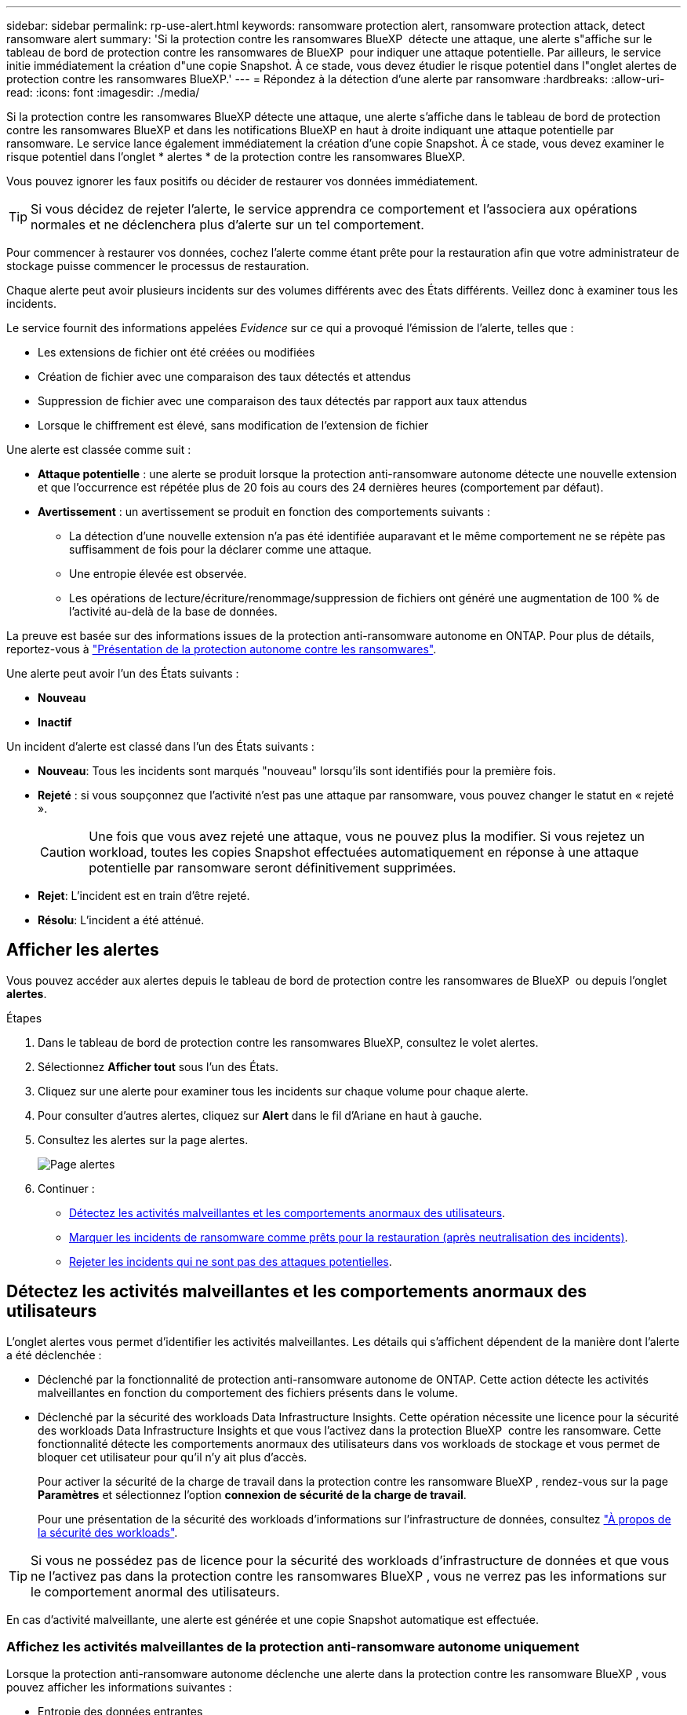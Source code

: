 ---
sidebar: sidebar 
permalink: rp-use-alert.html 
keywords: ransomware protection alert, ransomware protection attack, detect ransomware alert 
summary: 'Si la protection contre les ransomwares BlueXP  détecte une attaque, une alerte s"affiche sur le tableau de bord de protection contre les ransomwares de BlueXP  pour indiquer une attaque potentielle. Par ailleurs, le service initie immédiatement la création d"une copie Snapshot. À ce stade, vous devez étudier le risque potentiel dans l"onglet alertes de protection contre les ransomwares BlueXP.' 
---
= Répondez à la détection d'une alerte par ransomware
:hardbreaks:
:allow-uri-read: 
:icons: font
:imagesdir: ./media/


[role="lead"]
Si la protection contre les ransomwares BlueXP détecte une attaque, une alerte s'affiche dans le tableau de bord de protection contre les ransomwares BlueXP et dans les notifications BlueXP en haut à droite indiquant une attaque potentielle par ransomware. Le service lance également immédiatement la création d'une copie Snapshot. À ce stade, vous devez examiner le risque potentiel dans l'onglet * alertes * de la protection contre les ransomwares BlueXP.

Vous pouvez ignorer les faux positifs ou décider de restaurer vos données immédiatement.


TIP: Si vous décidez de rejeter l'alerte, le service apprendra ce comportement et l'associera aux opérations normales et ne déclenchera plus d'alerte sur un tel comportement.

Pour commencer à restaurer vos données, cochez l'alerte comme étant prête pour la restauration afin que votre administrateur de stockage puisse commencer le processus de restauration.

Chaque alerte peut avoir plusieurs incidents sur des volumes différents avec des États différents. Veillez donc à examiner tous les incidents.

Le service fournit des informations appelées _Evidence_ sur ce qui a provoqué l'émission de l'alerte, telles que :

* Les extensions de fichier ont été créées ou modifiées
* Création de fichier avec une comparaison des taux détectés et attendus
* Suppression de fichier avec une comparaison des taux détectés par rapport aux taux attendus
* Lorsque le chiffrement est élevé, sans modification de l'extension de fichier


Une alerte est classée comme suit :

* *Attaque potentielle* : une alerte se produit lorsque la protection anti-ransomware autonome détecte une nouvelle extension et que l'occurrence est répétée plus de 20 fois au cours des 24 dernières heures (comportement par défaut).
* *Avertissement* : un avertissement se produit en fonction des comportements suivants :
+
** La détection d'une nouvelle extension n'a pas été identifiée auparavant et le même comportement ne se répète pas suffisamment de fois pour la déclarer comme une attaque.
** Une entropie élevée est observée.
** Les opérations de lecture/écriture/renommage/suppression de fichiers ont généré une augmentation de 100 % de l'activité au-delà de la base de données.




La preuve est basée sur des informations issues de la protection anti-ransomware autonome en ONTAP. Pour plus de détails, reportez-vous à https://docs.netapp.com/us-en/ontap/anti-ransomware/index.html["Présentation de la protection autonome contre les ransomwares"^].

Une alerte peut avoir l'un des États suivants :

* *Nouveau*
* *Inactif*


Un incident d'alerte est classé dans l'un des États suivants :

* *Nouveau*: Tous les incidents sont marqués "nouveau" lorsqu'ils sont identifiés pour la première fois.
* *Rejeté* : si vous soupçonnez que l'activité n'est pas une attaque par ransomware, vous pouvez changer le statut en « rejeté ».
+

CAUTION: Une fois que vous avez rejeté une attaque, vous ne pouvez plus la modifier. Si vous rejetez un workload, toutes les copies Snapshot effectuées automatiquement en réponse à une attaque potentielle par ransomware seront définitivement supprimées.

* *Rejet*: L'incident est en train d'être rejeté.
* *Résolu*: L'incident a été atténué.




== Afficher les alertes

Vous pouvez accéder aux alertes depuis le tableau de bord de protection contre les ransomwares de BlueXP  ou depuis l'onglet *alertes*.

.Étapes
. Dans le tableau de bord de protection contre les ransomwares BlueXP, consultez le volet alertes.
. Sélectionnez *Afficher tout* sous l'un des États.
. Cliquez sur une alerte pour examiner tous les incidents sur chaque volume pour chaque alerte.
. Pour consulter d'autres alertes, cliquez sur *Alert* dans le fil d'Ariane en haut à gauche.
. Consultez les alertes sur la page alertes.
+
image:screen-alerts.png["Page alertes"]

. Continuer :
+
** <<Détectez les activités malveillantes et les comportements anormaux des utilisateurs>>.
** <<Marquer les incidents de ransomware comme prêts pour la restauration (après neutralisation des incidents)>>.
** <<Rejeter les incidents qui ne sont pas des attaques potentielles>>.






== Détectez les activités malveillantes et les comportements anormaux des utilisateurs

L'onglet alertes vous permet d'identifier les activités malveillantes. Les détails qui s'affichent dépendent de la manière dont l'alerte a été déclenchée :

* Déclenché par la fonctionnalité de protection anti-ransomware autonome de ONTAP. Cette action détecte les activités malveillantes en fonction du comportement des fichiers présents dans le volume.
* Déclenché par la sécurité des workloads Data Infrastructure Insights. Cette opération nécessite une licence pour la sécurité des workloads Data Infrastructure Insights et que vous l'activez dans la protection BlueXP  contre les ransomware. Cette fonctionnalité détecte les comportements anormaux des utilisateurs dans vos workloads de stockage et vous permet de bloquer cet utilisateur pour qu'il n'y ait plus d'accès.
+
Pour activer la sécurité de la charge de travail dans la protection contre les ransomware BlueXP , rendez-vous sur la page *Paramètres* et sélectionnez l'option *connexion de sécurité de la charge de travail*.

+
Pour une présentation de la sécurité des workloads d'informations sur l'infrastructure de données, consultez https://docs.netapp.com/us-en/data-infrastructure-insights/cs_intro.html["À propos de la sécurité des workloads"^].




TIP: Si vous ne possédez pas de licence pour la sécurité des workloads d'infrastructure de données et que vous ne l'activez pas dans la protection contre les ransomwares BlueXP , vous ne verrez pas les informations sur le comportement anormal des utilisateurs.

En cas d'activité malveillante, une alerte est générée et une copie Snapshot automatique est effectuée.



=== Affichez les activités malveillantes de la protection anti-ransomware autonome uniquement

Lorsque la protection anti-ransomware autonome déclenche une alerte dans la protection contre les ransomware BlueXP , vous pouvez afficher les informations suivantes :

* Entropie des données entrantes
* Taux de création prévu de nouveaux fichiers par rapport au taux détecté
* Taux de suppression attendu des fichiers par rapport au taux détecté
* Taux de renommage prévu des fichiers par rapport au taux détecté
* Fichiers et répertoires concernés


.Étapes
. Dans le menu BlueXP ransomware protection, sélectionnez *Alerts*.
. Sélectionnez une alerte.
. Passez en revue les incidents dans l'alerte.
+
image:screen-alerts-incidents3.png["Page incidents d'alerte"]

. Sélectionnez un incident pour consulter les détails de l'incident.




=== Consultez les comportements anormaux des utilisateurs dans la sécurité des workloads Data Infrastructure Insights

Lorsque la sécurité des workloads Data Infrastructure Insights déclenche une alerte dans la protection contre les ransomwares BlueXP , vous pouvez afficher l'utilisateur suspect, bloquer l'utilisateur et étudier l'activité des utilisateurs directement dans la sécurité des workloads avec Data Infrastructure Insights.


TIP: Ces fonctionnalités viennent compléter les détails disponibles avec la simple protection anti-ransomware autonome.

.Avant de commencer
Cette option requiert une licence pour la sécurité de Data Infrastructure Insights Workload et vous l'activez dans la protection BlueXP  contre les ransomware.

Pour activer la sécurité des workloads dans la protection contre les ransomware BlueXP , procédez comme suit :

. Accédez à la page *Paramètres*.
. Sélectionnez l'option *Workload Security connection*.
+
Pour plus de détails, voir link:rp-use-settings.html["Configurez les paramètres de protection contre les ransomwares BlueXP"].



.Étapes
. Dans le menu BlueXP ransomware protection, sélectionnez *Alerts*.
. Sélectionnez une alerte.
. Passez en revue les incidents dans l'alerte.
+
image:screen-alerts-incidents-diiws.png["Page des incidents d'alerte affichant les détails de Workload Security"]

. Pour empêcher un utilisateur suspecté d'accéder davantage à votre environnement surveillé par BlueXP , sélectionnez le lien *bloquer l'utilisateur*.
. Recherchez l'alerte ou un incident dans l'alerte :
+
.. Pour approfondir la recherche dans Data Infrastructure Insights Workload Security, cliquez sur le lien *Investiguer dans Workload Security*.
.. Sélectionnez un incident pour consulter les détails de l'incident.
+
Informations sur l'infrastructure de données Workload Security s'ouvre dans un nouvel onglet.

+
image:screen-alerts-incidents-diiws-diiwspage.png["Analysez la sécurité des workloads"]







== Marquer les incidents de ransomware comme prêts pour la restauration (après neutralisation des incidents)

Une fois que vous avez atténué l'attaque et que vous êtes prêt à restaurer des charges de travail, vous devez communiquer avec l'équipe d'administration du stockage que les données sont prêtes pour la restauration afin qu'elles puissent démarrer le processus de restauration.

.Étapes
. Dans le menu BlueXP ransomware protection, sélectionnez *Alerts*.
+
image:screen-alerts.png["Page alertes"]

. Dans la page alertes, sélectionnez l'alerte.
. Passez en revue les incidents dans l'alerte.
+
image:screen-alerts-incidents3.png["Page incidents d'alerte"]

. Si vous déterminez que les incidents sont prêts à être restaurés, sélectionnez *Marquer la restauration nécessaire*.
. Confirmez l'action et sélectionnez *Marquer la restauration nécessaire*.
. Pour lancer la récupération de la charge de travail, sélectionnez *recover* charge de travail dans le message ou sélectionnez l'onglet *Recovery*.


.Résultat
Une fois l'alerte marquée pour la restauration, elle passe de l'onglet alertes à l'onglet récupération.



== Rejeter les incidents qui ne sont pas des attaques potentielles

Après avoir examiné les incidents, vous devez déterminer si ces incidents sont des attaques potentielles. Si ce n'est pas le cas, ils peuvent être rejetés.

Vous pouvez ignorer les faux positifs ou décider de restaurer vos données immédiatement. Si vous décidez de rejeter l'alerte, le service apprendra ce comportement et l'associera aux opérations normales et ne déclenchera plus d'alerte sur un tel comportement.

Si vous rejetez un workload, toutes les copies Snapshot effectuées automatiquement en réponse à une attaque potentielle par ransomware seront définitivement supprimées.


CAUTION: Si vous rejetez une alerte, vous ne pouvez pas rétablir cet état à un autre et vous ne pouvez pas annuler cette modification.

.Étapes
. Dans le menu BlueXP ransomware protection, sélectionnez *Alerts*.
+
image:screen-alerts.png["Page alertes"]

. Dans la page alertes, sélectionnez l'alerte.
+
image:screen-alerts-incidents3.png["Page incidents d'alerte"]

. Sélectionnez un ou plusieurs incidents. Vous pouvez également sélectionner tous les incidents en sélectionnant la zone ID incident dans le coin supérieur gauche du tableau.
. Si vous déterminez que l'incident n'est pas une menace, rejetez-le comme un faux positif :
+
** Sélectionnez l'incident.
** Sélectionnez le bouton *Modifier état* au-dessus du tableau.
+
image:screen-alerts-status-edit.png["Page État de modification des alertes"]



. Dans la zone Modifier l'état, sélectionnez l'état *“rejeté”*.
+
Pour plus d'informations sur la charge de travail et sur les copies Snapshot à supprimer, reportez-vous à la section.

. Sélectionnez *Enregistrer*.
+
Le statut de l'incident ou des incidents passe à « rejeté ».





== Afficher la liste des fichiers affectés

Avant de restaurer une charge applicative au niveau fichier, vous pouvez afficher la liste des fichiers affectés. Vous pouvez accéder à la page alertes pour télécharger la liste des fichiers affectés. Utilisez ensuite la page récupération pour télécharger la liste et choisir les fichiers à restaurer.

.Étapes
Utilisez la page alertes pour récupérer la liste des fichiers affectés.


TIP: Si un volume comporte plusieurs alertes, vous devrez peut-être télécharger la liste CSV des fichiers affectés pour chaque alerte.

. Dans le menu BlueXP ransomware protection, sélectionnez *Alerts*.
. Sur la page alertes, triez les résultats par charge de travail pour afficher les alertes de la charge de travail d'application que vous souhaitez restaurer.
. Dans la liste des alertes pour cette charge de travail, sélectionnez une alerte.
. Pour cette alerte, sélectionnez un seul incident.
+
image:screen-alerts-incidents-impacted-files.png["liste des fichiers affectés pour une alerte spécifique"]

. Pour cet incident, sélectionnez l'icône de téléchargement et téléchargez la liste des fichiers affectés au format CSV.

